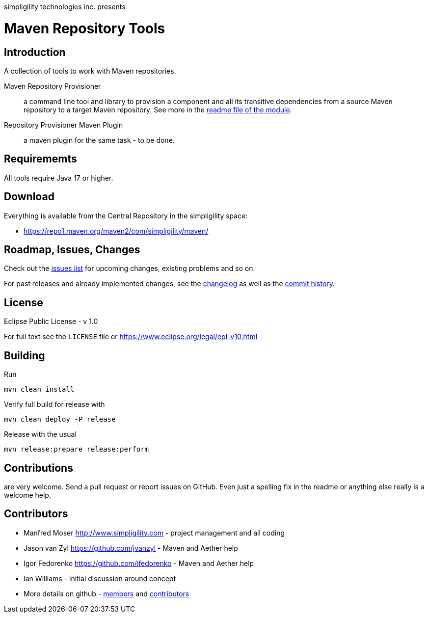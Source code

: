 simpligility technologies inc. presents 

= Maven Repository Tools

== Introduction

A collection of tools to work with Maven repositories.

Maven Repository Provisioner::  a command line tool and library to
provision a component and all its transitive dependencies from a source Maven repository to a target 
Maven repository. See more in the https://github.com/simpligility/maven-repository-tools/tree/master/maven-repository-provisioner[readme file of the module].

Repository Provisioner Maven Plugin:: a maven plugin for the same
task - to be done.

== Requirememts

All tools require Java 17 or higher.

== Download

Everything is available from the Central Repository in the
simpligility space:

* https://repo1.maven.org/maven2/com/simpligility/maven/


== Roadmap, Issues, Changes

Check out the
https://github.com/simpligility/maven-repository-tools/issues[issues
list] for upcoming changes, existing problems and so on.

For past releases and already implemented changes, see the https://github.com/simpligility/maven-repository-tools/blob/master/changelog.asciidoc[changelog] as
well as the https://github.com/simpligility/maven-repository-tools/commits/master[commit history].

== License

Eclipse Public License - v 1.0

For full text see the `LICENSE` file or https://www.eclipse.org/legal/epl-v10.html

== Building

Run

----
mvn clean install
----

Verify full build for release with

----
mvn clean deploy -P release
----

Release with the usual

----
mvn release:prepare release:perform
----

== Contributions

are very welcome. Send a pull request or report issues on GitHub. Even just a
spelling fix in the readme or anything else really is a welcome help.

== Contributors

- Manfred Moser http://www.simpligility.com - project management and
  all coding
- Jason van Zyl https://github.com/jvanzyl - Maven and Aether help
- Igor Fedorenko https://github.com/ifedorenko - Maven and Aether help
- Ian Williams - initial discussion around concept
- More details on github - https://github.com/simpligility/maven-repository-tools/network/members[members] and https://github.com/simpligility/maven-repository-tools/graphs/contributors[contributors]

